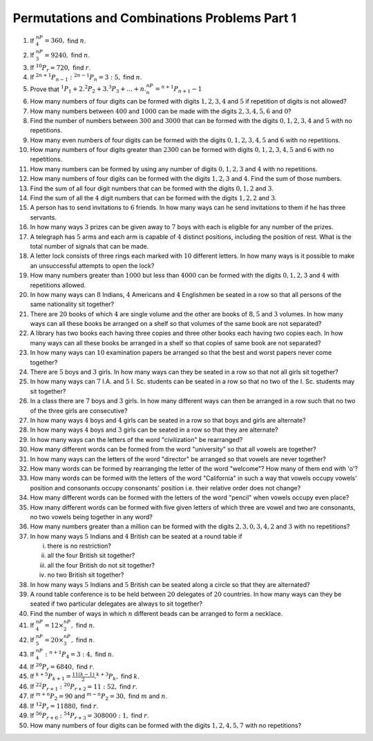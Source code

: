 Permutations and Combinations Problems Part 1
*********************************************
1. If :math:`^nP_4 = 360,` find :math:`n`.

2. If :math:`^nP_3 = 9240,` find :math:`n`.

3. If :math:`^{10}P_r = 720,` find :math:`r`.

4. If :math:`^{2n + 1}P_{n - 1}:^{2n - 1}P_n = 3:5,` find :math:`n`.

5. Prove that :math:`^1P_1 + 2.^2P_2 + 3.^3P_3 + \ldots + n.^nP_n = ^{n + 1}P_{n + 1} - 1`

6. How many numbers of four digits can be formed with digits :math:`1, 2, 3, 4` and :math:`5` if
   repetition of digits is not allowed?

7. How many numbers between :math:`400` and :math:`1000` can be made with the digits
   :math:`2, 3, 4, 5, 6` and :math:`0`?

8. Find the number of numbers between :math:`300` and :math:`3000` that can be formed with the
   digits :math:`0, 1, 2, 3, 4` and :math:`5` with no repetitions.

9. How many even numbers of four digits can be formed with the digits :math:`0, 1, 2, 3, 4, 5` and
   :math:`6` with no repetitions.

10. How many numbers of four digits greater than :math:`2300` can be formed with digits :math:`0, 1, 2, 3, 4, 5`
    and :math:`6` with no repetitions.

11. How many numbers can be formed by using any number of digits :math:`0, 1, 2, 3` and :math:`4` with no repetitions.

12. How many numbers of four digits can be formed with the digits :math:`1, 2, 3` and :math:`4`. Find the sum of those
    numbers.

13. Find the sum of all four digit numbers that can be formed with the digits :math:`0, 1, 2` and :math:`3`.

14. Find the sum of all the :math:`4` digit numbers that can be formed with the digits :math:`1, 2, 2` and :math:`3`.

15. A person has to send invitations to :math:`6` friends. In how many ways can he send invitations to them if he has
    three servants.

16. In how many ways :math:`3` prizes can be given away to :math:`7` boys with each is eligible for any number
    of the prizes.

17. A telegraph has :math:`5` arms and each arm is capable of :math:`4` distinct positions, including the position
    of rest. What is the total number of signals that can be made.

18. A letter lock consists of three rings each marked with :math:`10` different letters. In how many ways is it
    possible to make an unsuccessful attempts to open the lock?

19. How many numbers greater than :math:`1000` but less than :math:`4000` can be formed with the digits
    :math:`0, 1, 2, 3` and :math:`4` with repetitions allowed.

20. In how many ways can :math:`8` Indians, :math:`4` Americans and :math:`4` Englishmen be seated in a row so that
    all persons of the same nationality sit together?

21. There are :math:`20` books of which :math:`4` are single volume and the other are books of :math:`8, 5` and :math:`3`
    volumes. In how many ways can all these books be arranged on a shelf so that volumes of the same book are not
    separated?

22. A library has two books each having three copies and three other books each having two copies each. In how many
    ways can all these books be arranged in a shelf so that copies of same book are not separated?

23. In how many ways can :math:`10` examination papers be arranged so that the best and worst papers never come
    together?

24. There are :math:`5` boys and :math:`3` girls. In how many ways can they be seated in a row so that not all
    girls sit together?

25. In how many ways can :math:`7` I.A. and :math:`5` I. Sc. students can be seated in a row so that no two of
    the I. Sc. students may sit together?

26. In a class there are :math:`7` boys and :math:`3` girls. In how many different ways can then be arranged in a
    row such that no two of the three girls are consecutive?

27. In how many ways :math:`4` boys and :math:`4` girls can be seated in a row so that boys and girls are
    alternate?

28. In how many ways :math:`4` boys and :math:`3` girls can be seated in a row so that they are alternate?

29. In how many ways can the letters of the word "civilization" be rearranged?

30. How many different words can be formed from the word "university" so that all vowels are together?

31. In how many ways can the letters of the word "director" be arranged so that vowels are never together?

32. How many words can be formed by rearranging the letter of the word "welcome"? How many of them end with 'o'?

33. How many words can be formed with the letters of the word "California" in such a way that vowels occupy
    vowels' position and consonants occupy consonants' position i.e. their relative order does not change?

34. How many different words can be formed with the letters of the word "pencil" when vowels occupy even place?

35. How many different words can be formed with five given letters of which three are vowel and two are consonants,
    no two vowels being together in any word?

36. How many numbers greater than a million can be formed with the digits :math:`2, 3, 0, 3, 4, 2` and :math:`3`
    with no repetitions?

37. In how many ways :math:`5` Indians and :math:`4` British can be seated at a round table if

    i. there is no restriction?

    ii. all the four British sit together?

    iii. all the four British do not sit together?

    iv. no two British sit together?

38. In how many ways :math:`5` Indians and :math:`5` British can be seated along a circle so that they are alternated?

39. A round table conference is to be held between :math:`20` delegates of :math:`20` countries. In how many ways
    can they be seated if two particular delegates are always to sit together?

40. Find the number of ways in which :math:`n` different beads can be arranged to form a necklace.

41. If :math:`^nP_4 = 12 \times ^nP_2,` find :math:`n`.

42. If :math:`^nP_5 = 20 \times ^nP_3,` find :math:`n`.

43. If :math:`^nP_4:^{n + 1}P_4 = 3:4,` find :math:`n`.

44. If :math:`^{20}P_r = 6840,` find :math:`r`.

45. If :math:`^{k + 5}P_{k + 1}= \frac{11(k - 1)}{2}.^{k + 3}P_k,` find :math:`k`.

46. If :math:`^{22}P_{r + 1}:^{20}P_{r + 2}=11:52,` find :math:`r`.

47. If :math:`^{m + n}P_2 = 90` and :math:`^{m - n}P_2 = 30,` find :math:`m` and :math:`n`.

48. If :math:`^{12}P_r = 11880,` find :math:`r`.

49. If :math:`^{56}P_{r + 6}:^{54}P_{r + 3} = 308000:1,` find :math:`r`.

50. How many numbers of four digits can be formed with the digits :math:`1, 2, 4, 5, 7` with no repetitions?
